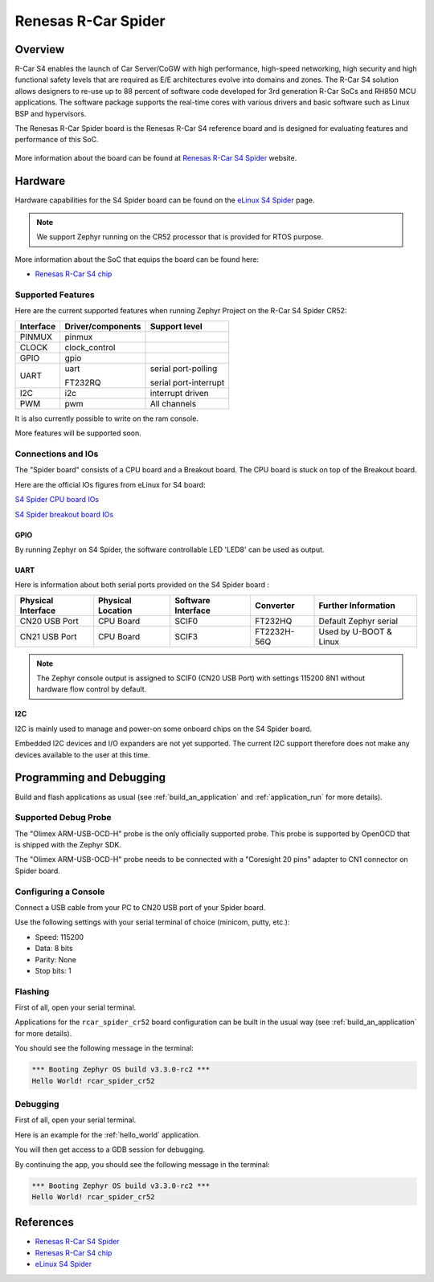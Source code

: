.. _rcar_spider_boards:

Renesas R-Car Spider
####################

Overview
********

R-Car S4 enables the launch of Car Server/CoGW with high performance, high-speed networking, high security and high functional safety levels that are required as E/E architectures evolve into domains and zones.
The R-Car S4 solution allows designers to re-use up to 88 percent of software code developed for 3rd generation R-Car SoCs and RH850 MCU applications.
The software package supports the real-time cores with various drivers and basic software such as Linux BSP and hypervisors.

The Renesas R-Car Spider board is the Renesas R-Car S4 reference board and is designed for evaluating features and performance of this SoC.

.. figure:: img/rcar_s4_spider_full.jpg
   :align: center
   :alt: R-Car S4 Spider

More information about the board can be found at `Renesas R-Car S4 Spider`_ website.

Hardware
********

Hardware capabilities for the S4 Spider board can be found on the `eLinux S4 Spider`_ page.

.. figure:: img/rcar_s4_block_diagram.jpg
   :align: center
   :alt: R-Car S4 Spider block diagram

.. note:: We support Zephyr running on the CR52 processor that is provided for RTOS purpose.

More information about the SoC that equips the board can be found here:

- `Renesas R-Car S4 chip`_

Supported Features
==================

Here are the current supported features when running Zephyr Project on the R-Car S4 Spider CR52:

+-----------+------------------------------+--------------------------------+
| Interface | Driver/components            | Support level                  |
+===========+==============================+================================+
| PINMUX    | pinmux                       |                                |
+-----------+------------------------------+--------------------------------+
| CLOCK     | clock_control                |                                |
+-----------+------------------------------+--------------------------------+
| GPIO      | gpio                         |                                |
+-----------+------------------------------+--------------------------------+
| UART      | uart                         | serial port-polling            |
+           +                              +                                +
|           | FT232RQ                      | serial port-interrupt          |
+-----------+------------------------------+--------------------------------+
| I2C       | i2c                          | interrupt driven               |
+-----------+------------------------------+--------------------------------+
| PWM       | pwm                          | All channels                   |
+-----------+------------------------------+--------------------------------+

It is also currently possible to write on the ram console.

More features will be supported soon.

Connections and IOs
===================

The "Spider board" consists of a CPU board and a Breakout board. The CPU board is stuck on top of the Breakout board.

Here are the official IOs figures from eLinux for S4 board:

`S4 Spider CPU board IOs`_

`S4 Spider breakout board IOs`_

GPIO
----

By running Zephyr on S4 Spider, the software controllable LED 'LED8' can be used as output.

UART
----

Here is information about both serial ports provided on the S4 Spider board :

+--------------------+-------------------+--------------------+-------------+------------------------+
| Physical Interface | Physical Location | Software Interface | Converter   | Further Information    |
+====================+===================+====================+=============+========================+
| CN20 USB Port      | CPU Board         | SCIF0              | FT232HQ     | Default Zephyr serial  |
+--------------------+-------------------+--------------------+-------------+------------------------+
| CN21 USB Port      | CPU Board         | SCIF3              | FT2232H-56Q | Used by U-BOOT & Linux |
+--------------------+-------------------+--------------------+-------------+------------------------+

.. note:: The Zephyr console output is assigned to SCIF0 (CN20 USB Port) with settings 115200 8N1 without hardware flow control by default.

I2C
---

I2C is mainly used to manage and power-on some onboard chips on the S4 Spider board.

Embedded I2C devices and I/O expanders are not yet supported. The current I2C support therefore does not make any devices available to the user at this time.

Programming and Debugging
*************************

Build and flash applications as usual (see :ref:`build_an_application` and
:ref:`application_run` for more details).

Supported Debug Probe
=====================

The "Olimex ARM-USB-OCD-H" probe is the only officially supported probe. This probe is supported by OpenOCD that is shipped with the Zephyr SDK.

The "Olimex ARM-USB-OCD-H" probe needs to be connected with a "Coresight 20 pins" adapter to CN1 connector on Spider board.

Configuring a Console
=====================

Connect a USB cable from your PC to CN20 USB port of your Spider board.

Use the following settings with your serial terminal of choice (minicom, putty,
etc.):

- Speed: 115200
- Data: 8 bits
- Parity: None
- Stop bits: 1

Flashing
========

First of all, open your serial terminal.

Applications for the ``rcar_spider_cr52`` board configuration can be built in the usual way (see :ref:`build_an_application` for more details).

.. zephyr-app-commands::
   :zephyr-app: samples/hello_world
   :board: rcar_spider_cr52
   :goals: flash

You should see the following message in the terminal:

.. code-block:: console

	*** Booting Zephyr OS build v3.3.0-rc2 ***
	Hello World! rcar_spider_cr52

Debugging
=========

First of all, open your serial terminal.

Here is an example for the :ref:`hello_world` application.

.. zephyr-app-commands::
   :zephyr-app: samples/hello_world
   :board: rcar_spider_cr52
   :goals: debug

You will then get access to a GDB session for debugging.

By continuing the app, you should see the following message in the terminal:

.. code-block:: console

	*** Booting Zephyr OS build v3.3.0-rc2 ***
	Hello World! rcar_spider_cr52

References
**********

- `Renesas R-Car S4 Spider`_
- `Renesas R-Car S4 chip`_
- `eLinux S4 Spider`_

.. _Renesas R-Car S4 Spider:
   https://www.renesas.com/us/en/products/automotive-products/automotive-system-chips-socs/rtp8a779f0askb0sp2s-r-car-s4-reference-boardspider

.. _Renesas R-Car S4 chip:
	https://www.renesas.com/us/en/products/automotive-products/automotive-system-chips-socs/r-car-s4-automotive-system-chip-soc-car-servercommunication-gateway

.. _eLinux S4 Spider:
	https://elinux.org/R-Car/Boards/Spider

.. _S4 Spider CPU board IOs:
	https://elinux.org/images/6/6d/Rcar_s4_spider_cpu_board.jpg

.. _S4 Spider breakout board IOs:
	https://elinux.org/images/2/29/Rcar_s4_spider_breakout_board.jpg
